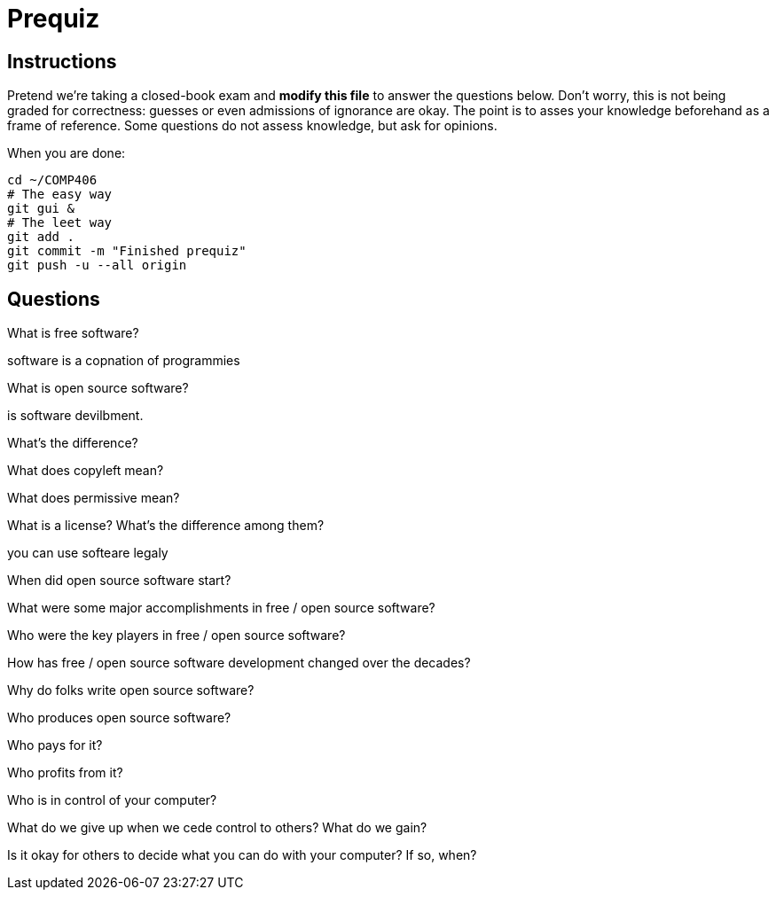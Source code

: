 = Prequiz

== Instructions

Pretend we're taking a closed-book exam and *modify this file* to answer the questions below.
Don't worry, this is not being graded for correctness: guesses or even admissions of ignorance are okay.
The point is to asses your knowledge beforehand as a frame of reference.
Some questions do not assess knowledge, but ask for opinions.

When you are done:

----
cd ~/COMP406
# The easy way
git gui &
# The leet way
git add .
git commit -m "Finished prequiz"
git push -u --all origin
----

== Questions

What is free software?

software is a copnation of programmies  

What is open source software?

is software devilbment.

What's the difference?



What does copyleft mean?



What does permissive mean?



What is a license? What's the difference among them?

you can use softeare legaly 

When did open source software start?



What were some major accomplishments in free / open source software?



Who were the key players in free / open source software?



How has free / open source software development changed over the decades?



Why do folks write open source software?



Who produces open source software?



Who pays for it?



Who profits from it?



Who is in control of your computer?



What do we give up when we cede control to others? What do we gain?



Is it okay for others to decide what you can do with your computer? If so, when?


